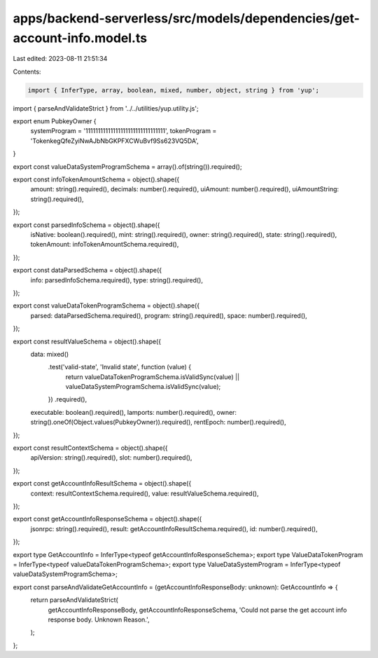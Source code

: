 apps/backend-serverless/src/models/dependencies/get-account-info.model.ts
=========================================================================

Last edited: 2023-08-11 21:51:34

Contents:

.. code-block:: ts

    import { InferType, array, boolean, mixed, number, object, string } from 'yup';
import { parseAndValidateStrict } from '../../utilities/yup.utility.js';

export enum PubkeyOwner {
    systemProgram = '11111111111111111111111111111111',
    tokenProgram = 'TokenkegQfeZyiNwAJbNbGKPFXCWuBvf9Ss623VQ5DA',
}

export const valueDataSystemProgramSchema = array().of(string()).required();

export const infoTokenAmountSchema = object().shape({
    amount: string().required(),
    decimals: number().required(),
    uiAmount: number().required(),
    uiAmountString: string().required(),
});

export const parsedInfoSchema = object().shape({
    isNative: boolean().required(),
    mint: string().required(),
    owner: string().required(),
    state: string().required(),
    tokenAmount: infoTokenAmountSchema.required(),
});

export const dataParsedSchema = object().shape({
    info: parsedInfoSchema.required(),
    type: string().required(),
});

export const valueDataTokenProgramSchema = object().shape({
    parsed: dataParsedSchema.required(),
    program: string().required(),
    space: number().required(),
});

export const resultValueSchema = object().shape({
    data: mixed()
        .test('valid-state', 'Invalid state', function (value) {
            return valueDataTokenProgramSchema.isValidSync(value) || valueDataSystemProgramSchema.isValidSync(value);
        })
        .required(),
    executable: boolean().required(),
    lamports: number().required(),
    owner: string().oneOf(Object.values(PubkeyOwner)).required(),
    rentEpoch: number().required(),
});

export const resultContextSchema = object().shape({
    apiVersion: string().required(),
    slot: number().required(),
});

export const getAccountInfoResultSchema = object().shape({
    context: resultContextSchema.required(),
    value: resultValueSchema.required(),
});

export const getAccountInfoResponseSchema = object().shape({
    jsonrpc: string().required(),
    result: getAccountInfoResultSchema.required(),
    id: number().required(),
});

export type GetAccountInfo = InferType<typeof getAccountInfoResponseSchema>;
export type ValueDataTokenProgram = InferType<typeof valueDataTokenProgramSchema>;
export type ValueDataSystemProgram = InferType<typeof valueDataSystemProgramSchema>;

export const parseAndValidateGetAccountInfo = (getAccountInfoResponseBody: unknown): GetAccountInfo => {
    return parseAndValidateStrict(
        getAccountInfoResponseBody,
        getAccountInfoResponseSchema,
        'Could not parse the get account info response body. Unknown Reason.',
    );
};


